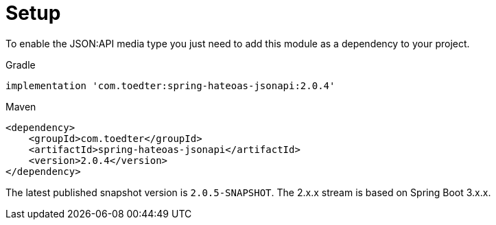 [[setup]]
= Setup

To enable the JSON:API media type you just need to add this module as a dependency to your project.

[source,groovy,indent=0,role="primary"]
.Gradle
----
implementation 'com.toedter:spring-hateoas-jsonapi:2.0.4'
----

[source,xml,indent=0,role="secondary"]
.Maven
----
<dependency>
    <groupId>com.toedter</groupId>
    <artifactId>spring-hateoas-jsonapi</artifactId>
    <version>2.0.4</version>
</dependency>
----

The latest published snapshot version is `2.0.5-SNAPSHOT`. The 2.x.x stream is based on Spring Boot 3.x.x.

